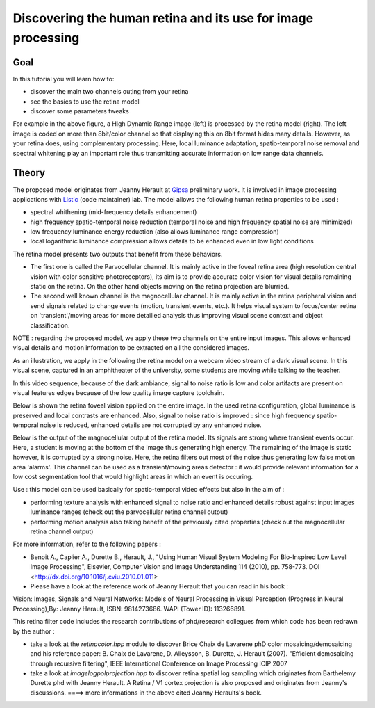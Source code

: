 .. _Retina_Model:

Discovering the human retina and its use for image processing
*************************************************************

Goal
=====

In this tutorial you will learn how to:

.. container:: enumeratevisibleitemswithsquare

   + discover the main two channels outing from your retina

   + see the basics to use the retina model

   + discover some parameters tweaks


.. image:: images/retina_TreeHdr_small.jpg
   :alt: Illustration of the retina luminance compression effect
   :align: center

For example in the above figure, a High Dynamic Range image (left) is processed by the retina model (right). The left image is coded on more than 8bit/color channel so that displaying this on 8bit format hides many details. However, as your retina does, using complementary processing. Here, local luminance adaptation, spatio-temporal noise removal and spectral whitening play an important role thus transmitting accurate information on low range data channels.
   
Theory
=======

The proposed model originates from Jeanny Herault at `Gipsa <http://www.gipsa-lab.inpg.fr>`_ preliminary work. It is involved in image processing applications with `Listic <http://www.listic.univ-savoie.fr>`_ (code maintainer) lab. The model allows the following human retina properties to be used :

* spectral whithening (mid-frequency details enhancement)

* high frequency spatio-temporal noise reduction (temporal noise and high frequency spatial noise are minimized)

* low frequency luminance energy reduction (also allows luminance range compression)

* local logarithmic luminance compression allows details to be enhanced even in low light conditions

The retina model presents two outputs that benefit from these behaviors.

* The first one is called the Parvocellular channel. It is mainly active in the foveal retina area (high resolution central vision with color sensitive photoreceptors), its aim is to provide accurate color vision for visual details remaining static on the retina. On the other hand objects moving on the retina projection are blurried.

* The second well known channel is the magnocellular channel. It is mainly active in the retina peripheral vision and send signals related to change events (motion, transient events, etc.). It helps visual system to focus/center retina on 'transient'/moving areas for more detailled analysis thus improving visual scene context and object classification.

NOTE : regarding the proposed model, we apply these two channels on the entire input images. This allows enhanced visual details and motion information to be extracted on all the considered images.  

As an illustration, we apply in the following the retina model on a webcam video stream of a dark visual scene. In this visual scene, captured in an amphitheater of the university, some students are moving while talking to the teacher. 


In this video sequence, because of the dark ambiance, signal to noise ratio is low and color artifacts are present on visual features edges because of the low quality image capture toolchain.

.. image:: images/studentsSample_input.jpg
   :alt: an input video stream extract sample
   :align: center

Below is shown the retina foveal vision applied on the entire image. In the used retina configuration, global luminance is preserved and local contrasts are enhanced. Also, signal to noise ratio is improved : since high frequency spatio-temporal noise is reduced, enhanced details are not corrupted by any enhanced noise.

.. image:: images/studentsSample_parvo.jpg
   :alt: the retina Parvocellular output. Enhanced details, luminance adaptation and noise removal. A processing tool for image analysis.
   :align: center

Below is the output of the magnocellular output of the retina model. Its signals are strong where transient events occur. Here, a student is moving at the bottom of the image thus generating high energy. The remaining of the image is static however, it is corrupted by a strong noise. Here, the retina filters out most of the noise thus generating low false motion area 'alarms'. This channel can be used as a transient/moving areas detector : it would provide relevant information for a low cost segmentation tool that would highlight areas in which an event is occuring.

.. image:: images/studentsSample_magno.jpg
   :alt: the retina Magnocellular output. Enhanced transient signals (motion, etc.). A preprocessing tool for event detection.
   :align: center


Use : this model can be used basically for spatio-temporal video effects but also in the aim of :
  
* performing texture analysis with enhanced signal to noise ratio and enhanced details robust against input images luminance ranges (check out the parvocellular retina channel output)

* performing motion analysis also taking benefit of the previously cited properties  (check out the magnocellular retina channel output)
For more information, refer to the following papers :

* Benoit A., Caplier A., Durette B., Herault, J., "Using Human Visual System Modeling For Bio-Inspired Low Level Image Processing", Elsevier, Computer Vision and Image Understanding 114 (2010), pp. 758-773. DOI <http://dx.doi.org/10.1016/j.cviu.2010.01.011>

* Please have a look at the reference work of Jeanny Herault that you can read in his book :

Vision: Images, Signals and Neural Networks: Models of Neural Processing in Visual Perception (Progress in Neural Processing),By: Jeanny Herault, ISBN: 9814273686. WAPI (Tower ID): 113266891.

This retina filter code includes the research contributions of phd/research collegues from which code has been redrawn by the author :

* take a look at the *retinacolor.hpp* module to discover Brice Chaix de Lavarene phD color mosaicing/demosaicing and his reference paper: B. Chaix de Lavarene, D. Alleysson, B. Durette, J. Herault (2007). "Efficient demosaicing through recursive filtering", IEEE International Conference on Image Processing ICIP 2007

* take a look at *imagelogpolprojection.hpp* to discover retina spatial log sampling which originates from Barthelemy Durette phd with Jeanny Herault. A Retina / V1 cortex projection is also proposed and originates from Jeanny's discussions. ====> more informations in the above cited Jeanny Heraults's book.


